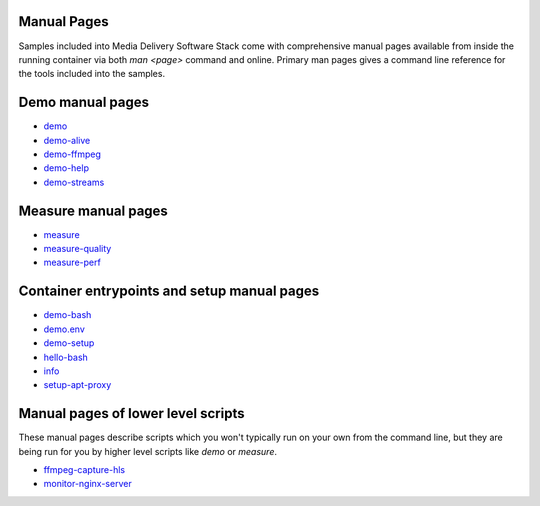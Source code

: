 Manual Pages
============

Samples included into Media Delivery Software Stack come with comprehensive
manual pages available from inside the running container via both `man <page>`
command and online. Primary man pages gives a command line reference for the
tools included into the samples.

Demo manual pages
=================

* `demo <demo.asciidoc>`_
* `demo-alive <demo-alive.asciidoc>`_
* `demo-ffmpeg <demo-ffmpeg.asciidoc>`_
* `demo-help <demo-help.asciidoc>`_
* `demo-streams <demo-streams.asciidoc>`_

Measure manual pages
====================

* `measure <measure.asciidoc>`_
* `measure-quality <measure-quality.asciidoc>`_
* `measure-perf <measure-perf.asciidoc>`_

Container entrypoints and setup manual pages
============================================

* `demo-bash <demo-bash.asciidoc>`_
* `demo.env <demo.env.asciidoc>`_
* `demo-setup <demo-setup.asciidoc>`_
* `hello-bash <hello-bash.asciidoc>`_
* `info <info.asciidoc>`_
* `setup-apt-proxy <setup-apt-proxy>`_

Manual pages of lower level scripts
===================================

These manual pages describe scripts which you won't typically run on your
own from the command line, but they are being run for you by higher level
scripts like `demo` or `measure`.

* `ffmpeg-capture-hls <ffmpeg-capture-hls.asciidoc>`_
* `monitor-nginx-server <monitor-nginx-server.asciidoc>`_

